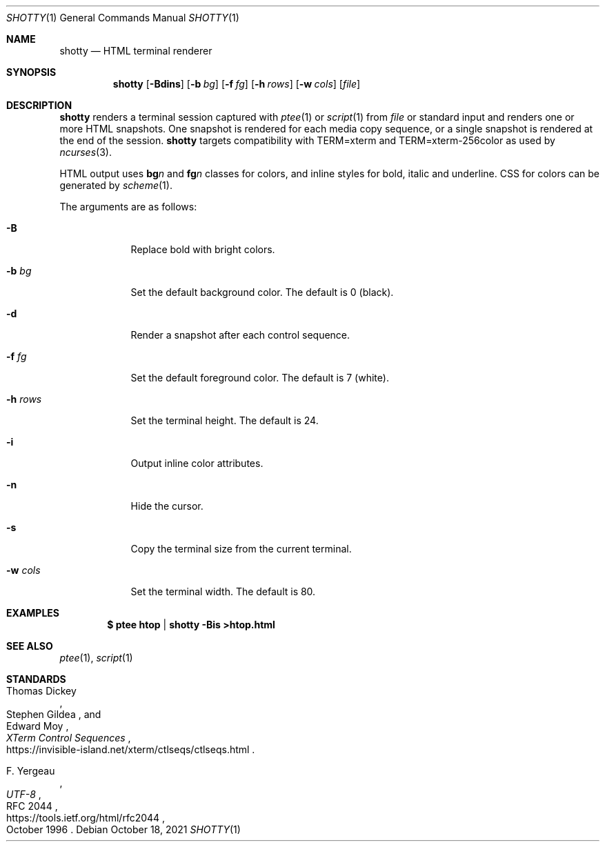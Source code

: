 .Dd October 18, 2021
.Dt SHOTTY 1
.Os
.
.Sh NAME
.Nm shotty
.Nd HTML terminal renderer
.
.Sh SYNOPSIS
.Nm
.Op Fl Bdins
.Op Fl b Ar bg
.Op Fl f Ar fg
.Op Fl h Ar rows
.Op Fl w Ar cols
.Op Ar file
.
.Sh DESCRIPTION
.Nm
renders a terminal session
captured with
.Xr ptee 1
or
.Xr script 1
from
.Ar file
or standard input
and renders one or more HTML snapshots.
One snapshot is rendered
for each media copy sequence,
or a single snapshot is rendered
at the end of the session.
.Nm
targets compatibility with
.Ev TERM=xterm
and
.Ev TERM=xterm-256color
as used by
.Xr ncurses 3 .
.
.Pp
HTML output uses
.Sy bg Ns Va n
and
.Sy fg Ns Va n
classes for colors,
and inline styles for
bold, italic and underline.
CSS for colors
can be generated by
.Xr scheme 1 .
.
.Pp
The arguments are as follows:
.Bl -tag -width "-w cols"
.It Fl B
Replace bold with bright colors.
.
.It Fl b Ar bg
Set the default background color.
The default is 0 (black).
.
.It Fl d
Render a snapshot
after each control sequence.
.
.It Fl f Ar fg
Set the default foreground color.
The default is 7 (white).
.
.It Fl h Ar rows
Set the terminal height.
The default is 24.
.
.It Fl i
Output inline color attributes.
.
.It Fl n
Hide the cursor.
.
.It Fl s
Copy the terminal size
from the current terminal.
.
.It Fl w Ar cols
Set the terminal width.
The default is 80.
.El
.
.Sh EXAMPLES
.Dl $ ptee htop | shotty -Bis >htop.html
.
.Sh SEE ALSO
.Xr ptee 1 ,
.Xr script 1
.
.Sh STANDARDS
.Bl -item
.It
.Rs
.%A Thomas Dickey
.%A Stephen Gildea
.%A Edward Moy
.%T XTerm Control Sequences
.%U https://invisible-island.net/xterm/ctlseqs/ctlseqs.html
.Re
.It
.Rs
.%A F. Yergeau
.%T UTF-8
.%R RFC 2044
.%U https://tools.ietf.org/html/rfc2044
.%D October 1996
.Re
.El
